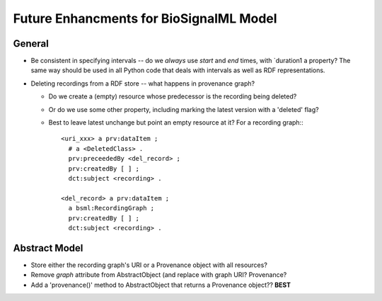 Future Enhancments for BioSignalML Model
========================================

General
-------

* Be consistent in specifying intervals -- do we *always*
  use `start` and `end` times, with `duration1 a property?
  The same way should be used in all Python code that deals
  with intervals as well as RDF representations.

* Deleting recordings from a RDF store -- what happens
  in provenance graph?

  * Do we create a (empty) resource whose predecessor is the
    recording being deleted?
  * Or do we use some other property, including marking the
    latest version with a 'deleted' flag?
  * Best to leave latest unchange but point an empty resource
    at it? For a recording graph:::

      <uri_xxx> a prv:dataItem ;
        # a <DeletedClass> .
        prv:preceededBy <del_record> ;
        prv:createdBy [ ] ;
        dct:subject <recording> .

      <del_record> a prv:dataItem ;
        a bsml:RecordingGraph ;
        prv:createdBy [ ] ;
        dct:subject <recording> .

Abstract Model
--------------

* Store either the recording graph's URI or a Provenance
  object with all resources?

* Remove `graph` attribute from AbstractObject (and replace
  with graph URI? Provenance?

* Add a 'provenance()' method to AbstractObject that returns
  a Provenance object?? **BEST**
